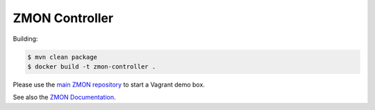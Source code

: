 ===============
ZMON Controller
===============

Building:

.. code-block:: bash

    $ mvn clean package
    $ docker build -t zmon-controller .


Please use the `main ZMON repository`_ to start a Vagrant demo box.

See also the `ZMON Documentation`_.

.. _main ZMON repository: https://github.com/zalando/zmon
.. _ZMON Documentation: https://zmon.readthedocs.org/
